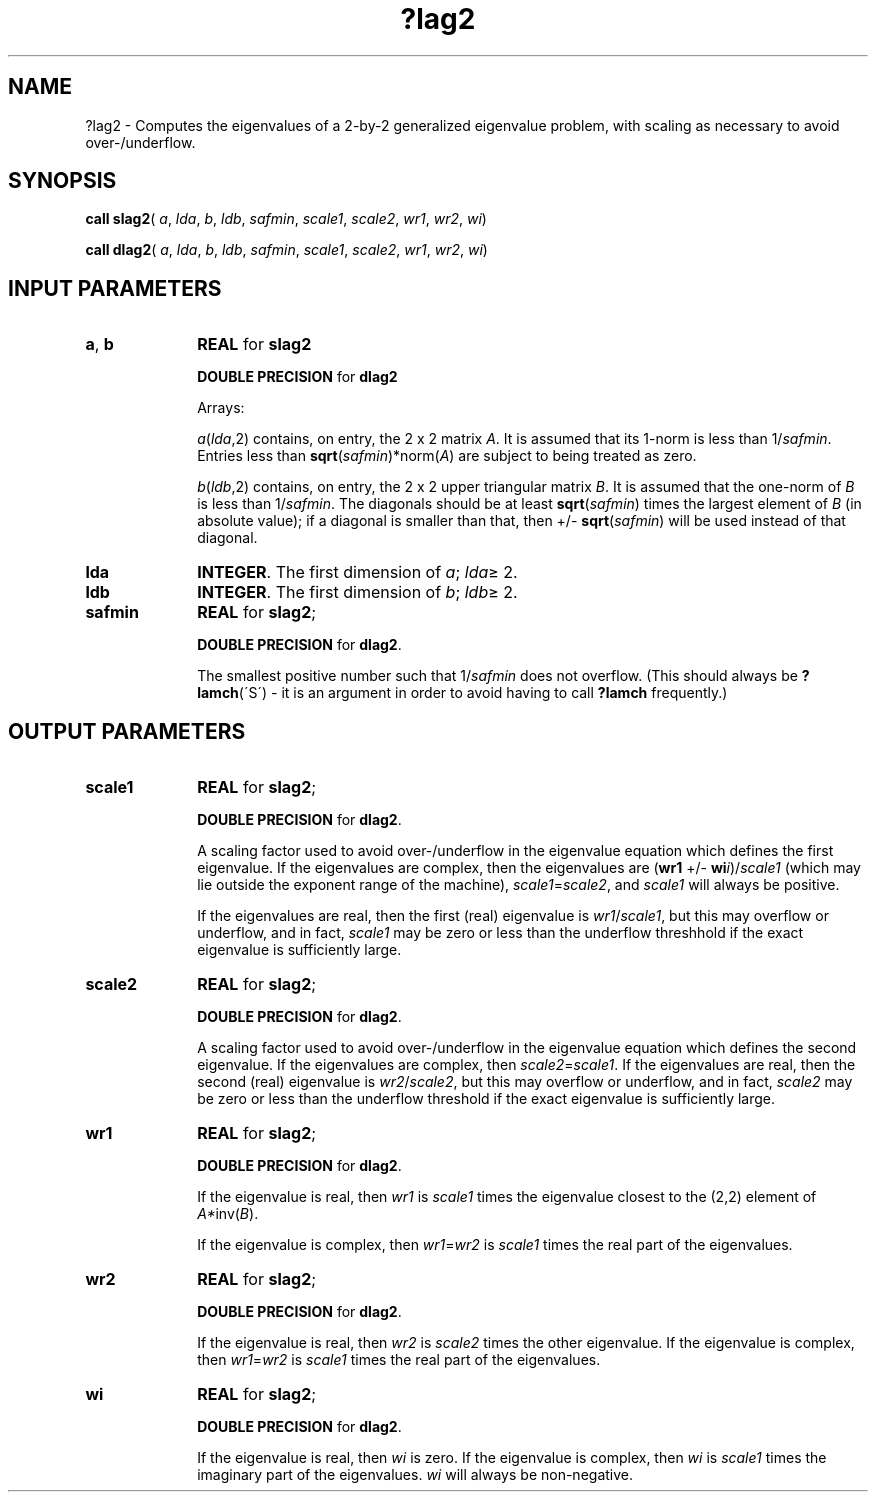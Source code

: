 .\" Copyright (c) 2002 \- 2008 Intel Corporation
.\" All rights reserved.
.\"
.TH ?lag2 3 "Intel Corporation" "Copyright(C) 2002 \- 2008" "Intel(R) Math Kernel Library"
.SH NAME
?lag2 \- Computes the eigenvalues of a 2-by-2 generalized eigenvalue problem, with scaling as necessary to avoid over-/underflow.
.SH SYNOPSIS
.PP
\fBcall slag2\fR( \fIa\fR, \fIlda\fR, \fIb\fR, \fIldb\fR, \fIsafmin\fR, \fIscale1\fR, \fIscale2\fR, \fIwr1\fR, \fIwr2\fR, \fIwi\fR)
.PP
\fBcall dlag2\fR( \fIa\fR, \fIlda\fR, \fIb\fR, \fIldb\fR, \fIsafmin\fR, \fIscale1\fR, \fIscale2\fR, \fIwr1\fR, \fIwr2\fR, \fIwi\fR)
.SH INPUT PARAMETERS

.TP 10
\fBa\fR, \fBb\fR
.NL
\fBREAL\fR for \fBslag2\fR
.IP
\fBDOUBLE PRECISION\fR for \fBdlag2\fR
.IP
Arrays: 
.IP
\fIa\fR(\fIlda\fR,2) contains, on entry, the 2 x 2 matrix \fIA\fR. It is assumed that its 1-norm is less than 1/\fIsafmin\fR. Entries less than \fBsqrt\fR(\fIsafmin\fR)*norm(\fIA\fR) are subject to being treated as zero.
.IP
\fIb\fR(\fIldb\fR,2) contains, on entry, the 2 x 2 upper triangular matrix \fIB\fR. It is assumed that the one-norm of \fIB\fR is less than 1/\fIsafmin\fR. The diagonals should be at least \fBsqrt\fR(\fIsafmin\fR) times the largest element of \fIB\fR (in absolute value); if a diagonal is smaller than that, then +/- \fBsqrt\fR(\fIsafmin\fR) will be used instead of that diagonal.
.TP 10
\fBlda\fR
.NL
\fBINTEGER\fR. The first dimension of \fIa\fR; \fIlda\fR\(>= 2.
.TP 10
\fBldb\fR
.NL
\fBINTEGER\fR. The first dimension of \fIb\fR; \fIldb\fR\(>= 2.
.TP 10
\fBsafmin\fR
.NL
\fBREAL\fR for \fBslag2\fR;
.IP
\fBDOUBLE PRECISION\fR for \fBdlag2\fR.
.IP
The smallest positive number such that 1/\fIsafmin\fR does not overflow. (This should always be \fB?lamch\fR(\'S\') - it is an argument in order to avoid having to call \fB?lamch\fR frequently.)
.SH OUTPUT PARAMETERS

.TP 10
\fBscale1\fR
.NL
\fBREAL\fR for \fBslag2\fR;
.IP
\fBDOUBLE PRECISION\fR for \fBdlag2\fR.
.IP
A scaling factor used to avoid over-/underflow in the eigenvalue equation which defines the first eigenvalue. If the eigenvalues are complex, then the eigenvalues are (\fBwr1\fR +/-  \fBwi\fR\fIi\fR)/\fIscale1\fR (which may lie outside the exponent range of the machine), \fIscale1\fR=\fIscale2\fR, and \fIscale1\fR will always be positive. 
.IP
If the eigenvalues are real, then the first (real) eigenvalue is \fIwr1\fR/\fIscale1\fR, but this may overflow or underflow, and in fact, \fIscale1\fR may be zero or less than the underflow threshhold if the exact eigenvalue is sufficiently large.
.TP 10
\fBscale2\fR
.NL
\fBREAL\fR for \fBslag2\fR;
.IP
\fBDOUBLE PRECISION\fR for \fBdlag2\fR.
.IP
A scaling factor used to avoid over-/underflow in the eigenvalue equation which defines the second eigenvalue. If the eigenvalues are complex, then \fIscale2\fR=\fIscale1\fR. If the eigenvalues are real, then the second (real) eigenvalue is \fIwr2\fR/\fIscale2\fR, but this may overflow or underflow, and in fact, \fIscale2\fR may be zero or less than the underflow threshold if the exact eigenvalue is sufficiently large.
.TP 10
\fBwr1\fR
.NL
\fBREAL\fR for \fBslag2\fR;
.IP
\fBDOUBLE PRECISION\fR for \fBdlag2\fR.
.IP
If the eigenvalue is real, then \fIwr1\fR is \fIscale1\fR times the eigenvalue closest to the (2,2) element of \fIA*\fRinv(\fIB\fR). 
.IP
If the eigenvalue is complex, then \fIwr1\fR=\fIwr2\fR is \fIscale1\fR times the real part of the eigenvalues.
.TP 10
\fBwr2\fR
.NL
\fBREAL\fR for \fBslag2\fR;
.IP
\fBDOUBLE PRECISION\fR for \fBdlag2\fR.
.IP
If the eigenvalue is real, then \fIwr2\fR is \fIscale2\fR times the other eigenvalue. If the eigenvalue is complex, then \fIwr1\fR=\fIwr2\fR is \fIscale1\fR times the real part of the eigenvalues.
.TP 10
\fBwi\fR
.NL
\fBREAL\fR for \fBslag2\fR;
.IP
\fBDOUBLE PRECISION\fR for \fBdlag2\fR.
.IP
If the eigenvalue is real, then \fIwi\fR is zero. If the eigenvalue is complex, then \fIwi\fR is \fIscale1\fR times the imaginary part of the eigenvalues. \fIwi\fR will always be non-negative.
